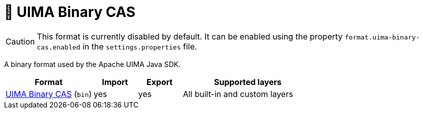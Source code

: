// Licensed to the Technische Universität Darmstadt under one
// or more contributor license agreements.  See the NOTICE file
// distributed with this work for additional information
// regarding copyright ownership.  The Technische Universität Darmstadt 
// licenses this file to you under the Apache License, Version 2.0 (the
// "License"); you may not use this file except in compliance
// with the License.
//  
// http://www.apache.org/licenses/LICENSE-2.0
// 
// Unless required by applicable law or agreed to in writing, software
// distributed under the License is distributed on an "AS IS" BASIS,
// WITHOUT WARRANTIES OR CONDITIONS OF ANY KIND, either express or implied.
// See the License for the specific language governing permissions and
// limitations under the License.

[[sect_formats_uimabinarycas]]
= 🧪 UIMA Binary CAS

====
CAUTION: This format is currently disabled by default. It can be enabled using the property 
`format.uima-binary-cas.enabled` in the `settings.properties` file.
====

A binary format used by the Apache UIMA Java SDK.

[cols="2,1,1,3"]
|====
| Format | Import | Export | Supported layers

| link:https://uima.apache.org/d/uimaj-current/references.html#ugr.ref.compress:[UIMA Binary CAS] (`bin`)
| yes
| yes
| All built-in and custom layers
|====

